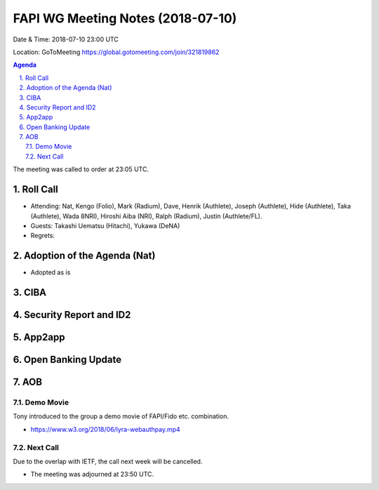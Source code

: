 ============================================
FAPI WG Meeting Notes (2018-07-10)
============================================
Date & Time: 2018-07-10 23:00 UTC

Location: GoToMeeting https://global.gotomeeting.com/join/321819862

.. sectnum:: 
   :suffix: .


.. contents:: Agenda

The meeting was called to order at 23:05 UTC. 

Roll Call
===========
* Attending: Nat, Kengo (Folio), Mark (Radium), Dave, Henrik (Authlete), Joseph (Authlete), Hide (Authlete), Taka (Authlete), Wada 8NRI), Hiroshi Aiba (NRI), Ralph (Radium), Justin (Authlete/FL). 
* Guests: Takashi Uematsu (Hitachi), Yukawa (DeNA)
* Regrets: 

Adoption of the Agenda (Nat)
==================================
* Adopted as is

CIBA
======

Security Report and ID2
=========================


App2app
=========

Open Banking Update
======================

AOB
===========

Demo Movie
---------------
Tony introduced to the group a demo movie of FAPI/Fido etc. combination. 

* https://www.w3.org/2018/06/lyra-webauthpay.mp4

Next Call
-----------------------
Due to the overlap with IETF, the call next week will be cancelled. 

* The meeting was adjourned at 23:50 UTC.